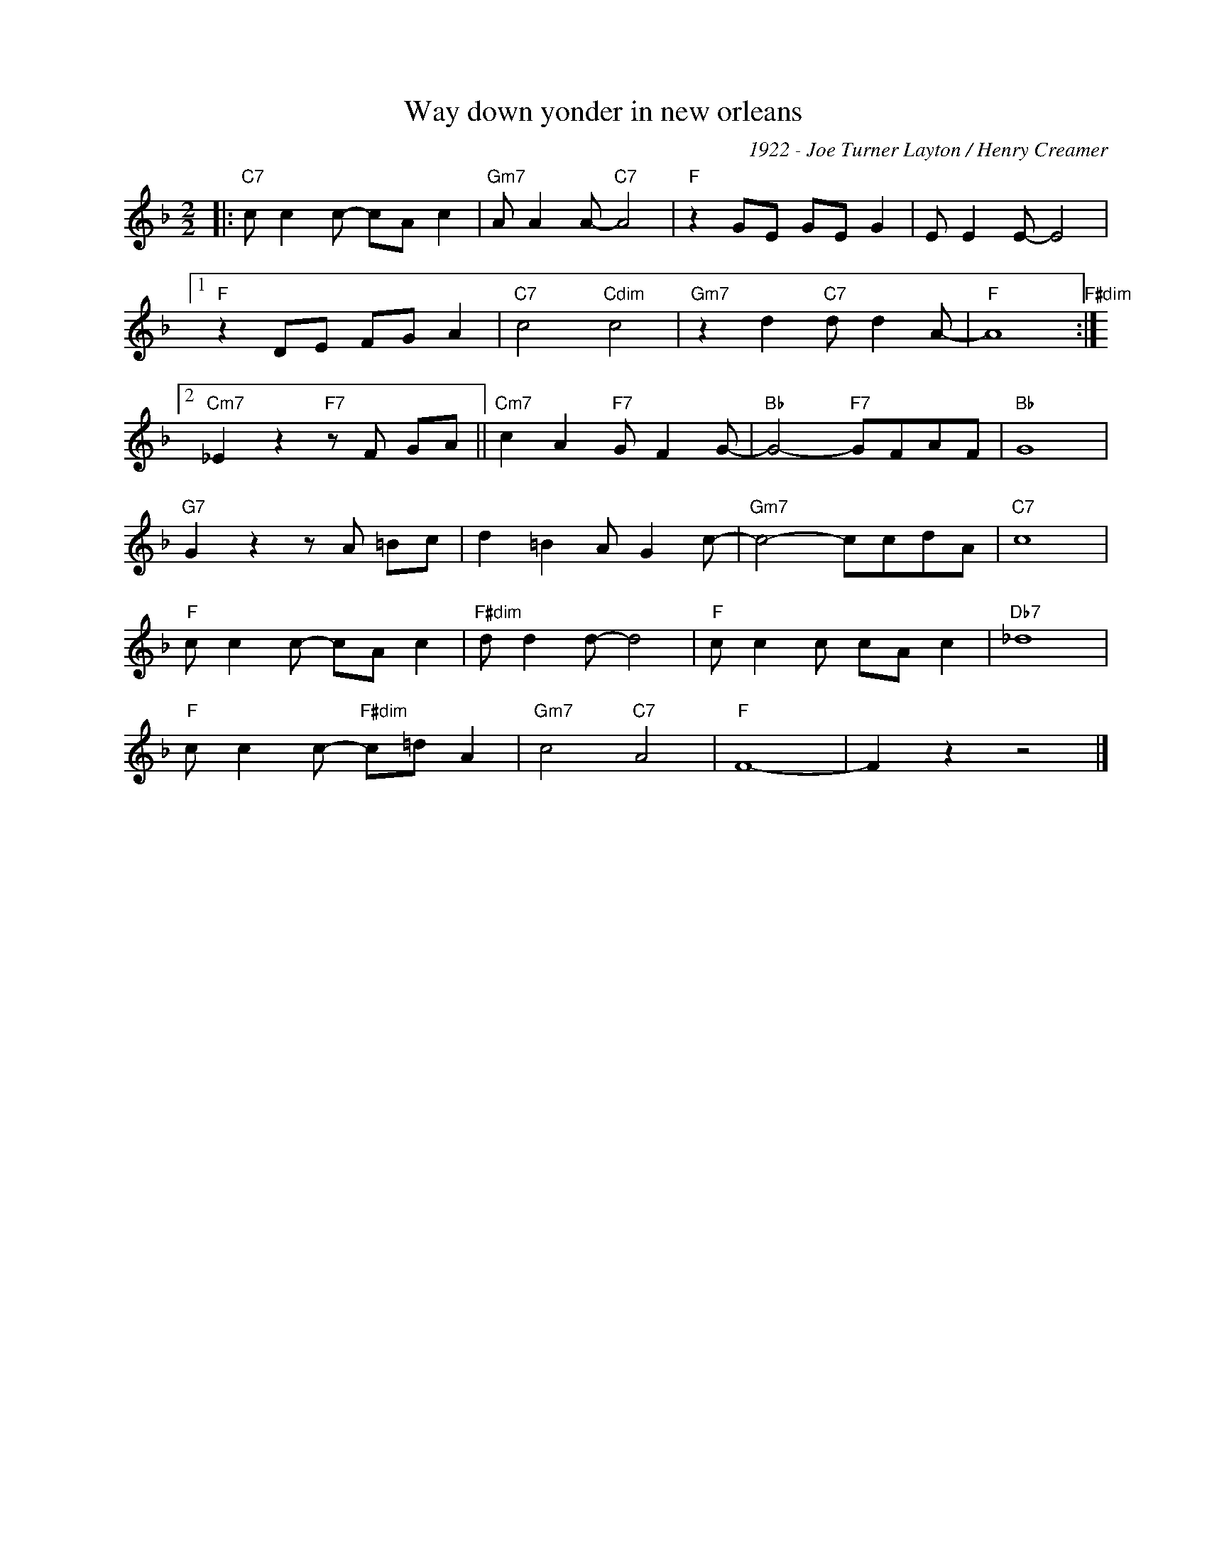 X:1
T:Way down yonder in new orleans
C:1922 - Joe Turner Layton / Henry Creamer
Z:Copyright Â© www.realbook.site
L:1/8
M:2/2
I:linebreak $
K:F
V:1 treble nm=" " snm=" "
V:1
|:"C7" c c2 c- cA c2 |"Gm7" A A2 A-"C7" A4 |"F" z2 GE GE G2 | E E2 E- E4 |1$"F" z2 DE FG A2 | %5
"C7" c4"Cdim" c4 |"Gm7" z2 d2"C7" d d2 A- |"F" A8"F#dim" :|2$"Cm7" _E2 z2"F7" z F GA || %9
"Cm7" c2 A2"F7" G F2 G- |"Bb" G4-"F7" GFAF |"Bb" G8 |$"G7" G2 z2 z A =Bc | d2 =B2 A G2 c- | %14
"Gm7" c4- ccdA |"C7" c8 |$"F" c c2 c- cA c2 |"F#dim" d d2 d- d4 |"F" c c2 c cA c2 |"Db7" _d8 |$ %20
"F" c c2 c-"F#dim" c=d A2 |"Gm7" c4"C7" A4 |"F" F8- | F2 z2 z4 |] %24

